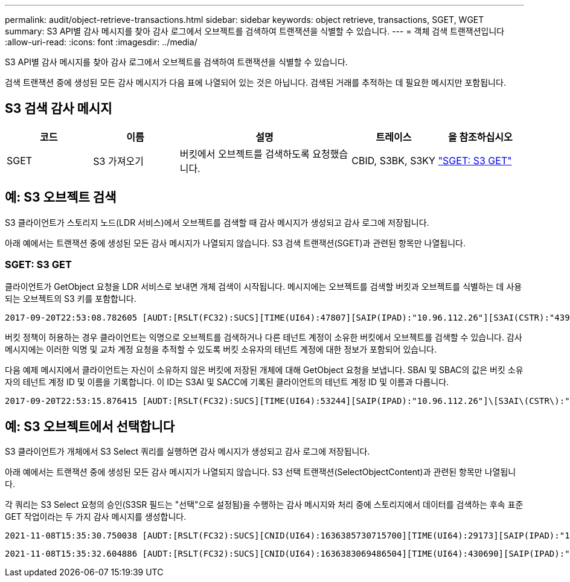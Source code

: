 ---
permalink: audit/object-retrieve-transactions.html 
sidebar: sidebar 
keywords: object retrieve, transactions, SGET, WGET 
summary: S3 API별 감사 메시지를 찾아 감사 로그에서 오브젝트를 검색하여 트랜잭션을 식별할 수 있습니다. 
---
= 객체 검색 트랜잭션입니다
:allow-uri-read: 
:icons: font
:imagesdir: ../media/


[role="lead"]
S3 API별 감사 메시지를 찾아 감사 로그에서 오브젝트를 검색하여 트랜잭션을 식별할 수 있습니다.

검색 트랜잭션 중에 생성된 모든 감사 메시지가 다음 표에 나열되어 있는 것은 아닙니다.  검색된 거래를 추적하는 데 필요한 메시지만 포함됩니다.



== S3 검색 감사 메시지

[cols="1a,1a,2a,1a,1a"]
|===
| 코드 | 이름 | 설명 | 트레이스 | 을 참조하십시오 


 a| 
SGET
 a| 
S3 가져오기
 a| 
버킷에서 오브젝트를 검색하도록 요청했습니다.
 a| 
CBID, S3BK, S3KY
 a| 
link:sget-s3-get.html["SGET: S3 GET"]

|===


== 예: S3 오브젝트 검색

S3 클라이언트가 스토리지 노드(LDR 서비스)에서 오브젝트를 검색할 때 감사 메시지가 생성되고 감사 로그에 저장됩니다.

아래 예에서는 트랜잭션 중에 생성된 모든 감사 메시지가 나열되지 않습니다. S3 검색 트랜잭션(SGET)과 관련된 항목만 나열됩니다.



=== SGET: S3 GET

클라이언트가 GetObject 요청을 LDR 서비스로 보내면 개체 검색이 시작됩니다. 메시지에는 오브젝트를 검색할 버킷과 오브젝트를 식별하는 데 사용되는 오브젝트의 S3 키를 포함합니다.

[listing, subs="specialcharacters,quotes"]
----
2017-09-20T22:53:08.782605 [AUDT:[RSLT(FC32):SUCS][TIME(UI64):47807][SAIP(IPAD):"10.96.112.26"][S3AI(CSTR):"43979298178977966408"][SACC(CSTR):"s3-account-a"][S3AK(CSTR):"SGKHt7GzEcu0yXhFhT_rL5mep4nJt1w75GBh-O_FEw=="][SUSR(CSTR):"urn:sgws:identity::43979298178977966408:root"][SBAI(CSTR):"43979298178977966408"][SBAC(CSTR):"s3-account-a"]\[S3BK\(CSTR\):"bucket-anonymous"\]\[S3KY\(CSTR\):"Hello.txt"\][CBID(UI64):0x83D70C6F1F662B02][CSIZ(UI64):12][AVER(UI32):10][ATIM(UI64):1505947988782605]\[ATYP\(FC32\):SGET\][ANID(UI32):12272050][AMID(FC32):S3RQ][ATID(UI64):17742374343649889669]]
----
버킷 정책이 허용하는 경우 클라이언트는 익명으로 오브젝트를 검색하거나 다른 테넌트 계정이 소유한 버킷에서 오브젝트를 검색할 수 있습니다. 감사 메시지에는 이러한 익명 및 교차 계정 요청을 추적할 수 있도록 버킷 소유자의 테넌트 계정에 대한 정보가 포함되어 있습니다.

다음 예제 메시지에서 클라이언트는 자신이 소유하지 않은 버킷에 저장된 개체에 대해 GetObject 요청을 보냅니다. SBAI 및 SBAC의 값은 버킷 소유자의 테넌트 계정 ID 및 이름을 기록합니다. 이 ID는 S3AI 및 SACC에 기록된 클라이언트의 테넌트 계정 ID 및 이름과 다릅니다.

[listing, subs="specialcharacters,quotes"]
----
2017-09-20T22:53:15.876415 [AUDT:[RSLT(FC32):SUCS][TIME(UI64):53244][SAIP(IPAD):"10.96.112.26"]\[S3AI\(CSTR\):"17915054115450519830"\]\[SACC\(CSTR\):"s3-account-b"\][S3AK(CSTR):"SGKHpoblWlP_kBkqSCbTi754Ls8lBUog67I2LlSiUg=="][SUSR(CSTR):"urn:sgws:identity::17915054115450519830:root"]\[SBAI\(CSTR\):"43979298178977966408"\]\[SBAC\(CSTR\):"s3-account-a"\][S3BK(CSTR):"bucket-anonymous"][S3KY(CSTR):"Hello.txt"][CBID(UI64):0x83D70C6F1F662B02][CSIZ(UI64):12][AVER(UI32):10][ATIM(UI64):1505947995876415][ATYP(FC32):SGET][ANID(UI32):12272050][AMID(FC32):S3RQ][ATID(UI64):6888780247515624902]]
----


== 예: S3 오브젝트에서 선택합니다

S3 클라이언트가 개체에서 S3 Select 쿼리를 실행하면 감사 메시지가 생성되고 감사 로그에 저장됩니다.

아래 예에서는 트랜잭션 중에 생성된 모든 감사 메시지가 나열되지 않습니다. S3 선택 트랜잭션(SelectObjectContent)과 관련된 항목만 나열됩니다.

각 쿼리는 S3 Select 요청의 승인(S3SR 필드는 "선택"으로 설정됨)을 수행하는 감사 메시지와 처리 중에 스토리지에서 데이터를 검색하는 후속 표준 GET 작업이라는 두 가지 감사 메시지를 생성합니다.

[listing, subs="specialcharacters,quotes"]
----
2021-11-08T15:35:30.750038 [AUDT:[RSLT(FC32):SUCS][CNID(UI64):1636385730715700][TIME(UI64):29173][SAIP(IPAD):"192.168.7.44"][S3AI(CSTR):"63147909414576125820"][SACC(CSTR):"Tenant1636027116"][S3AK(CSTR):"AUFD1XNVZ905F3TW7KSU"][SUSR(CSTR):"urn:sgws:identity::63147909414576125820:root"][SBAI(CSTR):"63147909414576125820"][SBAC(CSTR):"Tenant1636027116"][S3BK(CSTR):"619c0755-9e38-42e0-a614-05064f74126d"][S3KY(CSTR):"SUB-EST2020_ALL.csv"][CBID(UI64):0x0496F0408A721171][UUID(CSTR):"D64B1A4A-9F01-4EE7-B133-08842A099628"][CSIZ(UI64):0][S3SR(CSTR):"select"][AVER(UI32):10][ATIM(UI64):1636385730750038][ATYP(FC32):SPOS][ANID(UI32):12601166][AMID(FC32):S3RQ][ATID(UI64):1363009709396895985]]
----
[listing, subs="specialcharacters,quotes"]
----
2021-11-08T15:35:32.604886 [AUDT:[RSLT(FC32):SUCS][CNID(UI64):1636383069486504][TIME(UI64):430690][SAIP(IPAD):"192.168.7.44"][HTRH(CSTR):"{\"x-forwarded-for\":\"unix:\"}"][S3AI(CSTR):"63147909414576125820"][SACC(CSTR):"Tenant1636027116"][S3AK(CSTR):"AUFD1XNVZ905F3TW7KSU"][SUSR(CSTR):"urn:sgws:identity::63147909414576125820:root"][SBAI(CSTR):"63147909414576125820"][SBAC(CSTR):"Tenant1636027116"][S3BK(CSTR):"619c0755-9e38-42e0-a614-05064f74126d"][S3KY(CSTR):"SUB-EST2020_ALL.csv"][CBID(UI64):0x0496F0408A721171][UUID(CSTR):"D64B1A4A-9F01-4EE7-B133-08842A099628"][CSIZ(UI64):10185581][MTME(UI64):1636380348695262][AVER(UI32):10][ATIM(UI64):1636385732604886][ATYP(FC32):SGET][ANID(UI32):12733063][AMID(FC32):S3RQ][ATID(UI64):16562288121152341130]]
----